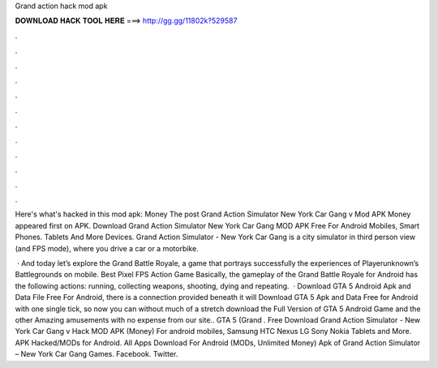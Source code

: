 Grand action hack mod apk



𝐃𝐎𝐖𝐍𝐋𝐎𝐀𝐃 𝐇𝐀𝐂𝐊 𝐓𝐎𝐎𝐋 𝐇𝐄𝐑𝐄 ===> http://gg.gg/11802k?529587



.



.



.



.



.



.



.



.



.



.



.



.

Here's what's hacked in this mod apk: Money The post Grand Action Simulator New York Car Gang v Mod APK Money appeared first on APK. Download Grand Action Simulator New York Car Gang MOD APK Free For Android Mobiles, Smart Phones. Tablets And More Devices. Grand Action Simulator - New York Car Gang is a city simulator in third person view (and FPS mode), where you drive a car or a motorbike.

 · And today let’s explore the Grand Battle Royale, a game that portrays successfully the experiences of Playerunknown’s Battlegrounds on mobile. Best Pixel FPS Action Game Basically, the gameplay of the Grand Battle Royale for Android has the following actions: running, collecting weapons, shooting, dying and repeating.  · Download GTA 5 Android Apk and Data File Free For Android, there is a connection provided beneath it will Download GTA 5 Apk and Data Free for Android with one single tick, so now you can without much of a stretch download the Full Version of GTA 5 Android Game and the other Amazing amusements with no expense from our site.. GTA 5 (Grand . Free Download Grand Action Simulator - New York Car Gang v Hack MOD APK (Money) For android mobiles, Samsung HTC Nexus LG Sony Nokia Tablets and More. APK Hacked/MODs for Android. All Apps Download For Android (MODs, Unlimited Money) Apk of Grand Action Simulator – New York Car Gang Games. Facebook. Twitter.
